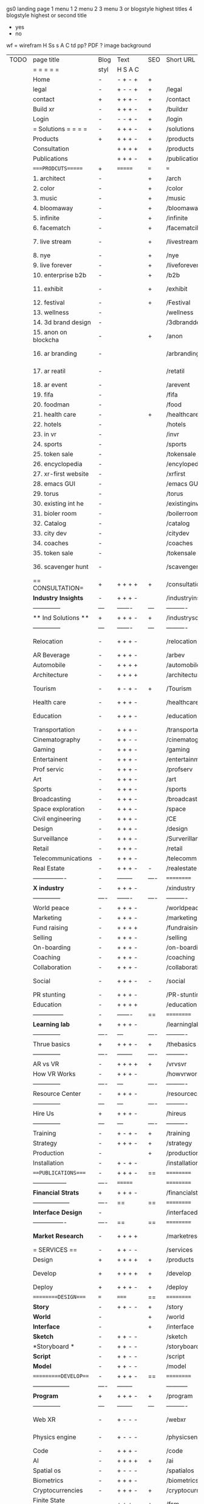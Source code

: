  gs0 landing page
 1 menu 1 
 2 menu 2
 3 menu 3 or blogstyle highest titles
 4 blogstyle highest or second title

 + yes
 - no  
wf = wirefram
H
Ss s 
A
C
td 
pp?
PDF  ?
image
background

 | TODO | page title            | Blog | Text     | SEO  | Short URL       | wf   | PDF  | t-d  | pp?   | Background           | image                      | picto | txtbx | cal |   |
 |      | =  =  =  =  =         | styl | H S A C  |      |                 |      |      | +    |       |                      |                            |       |       |     |   |
 |      | Home                  | -    | - + - +  | +    |                 |      | -    | +    | -     | + polar pink         |                            |       |       |     |   |
 |      | legal                 | -    | + - - +  | +    | /legal          |      | +    | +    | -     | + sofa               |                            |       |       |     |   |
 |      | contact               | +    | + + + -  | +    | /contact        |      | -    | +    | -     | + chairs             |                            |       |       |     |   |
 |      | Build xr              | -    | + + + -  | +    | /buildxr        |      | -    | +    | -     | -                    |                            |       |       |     |   |
 |      | Login                 | -    | - - + -  | +    | /login          |      | -    | +    | -     | + woman              |                            |       |       |     |   |
 |      | = Solutions = = = =   | -    | + + + -  | +    | /solutions      |      | -    | +    | -     | + Polar Green        |                            |       |       |     |   |
 |      | Products              | +    | + + + -  | +    | /products       | ==   | +    | +    | -     | + Inside Torus       |                            |       |       |     |   |
 |      | Consultation          |      | + + + +  | +    | /products       |      | +    | +    | -     | + polar lights       |                            |       |       |     |   |
 |      | Publications          |      | + + + -  | +    | /publications   |      | +    | +    | -     | + polar lights       |                            |       |       |     |   |
 |      | ====PRODCUTS======    | +    | =======  | ===  | ===             | ==   | ==   | ===  | ==    | + Inside Torus       |                            |       |       |     |   |
 |      | 1. architect          | -    |          | +    | /arch           |      | -    | +    | -     | + bus stop           |                            |       |       |     |   |
 |      | 2. color              | -    |          | +    | /color          |      | -    | +    | -     | + ball + chair       |                            |       |       |     |   |
 |      | 3. music              | -    |          | +    | /music          |      | -    | +    | -     | + viz sound          |                            |       |       |     |   |
 |      | 4. bloomaway          | -    |          | +    | /bloomaway      |      | -    | +    | -     | + in clouds          |                            |       |       |     |   |
 |      | 5. infinite           | -    |          | +    | /infinite       |      | -    | +    | -     | + hallway            |                            |       |       |     |   |
 |      | 6. facematch          | -    |          | +    | /facematcih     |      | -    | +    | +     | + face               |                            |       |       |     |   |
 |      | 7. live stream        | -    |          | +    | /livestream     |      | -    | +    | -     | - globe connected    |                            |       |       |     |   |
 |      | 8. nye                | -    |          | +    | /nye            |      | -    | +    | +     | + balloons           |                            |       |       |     |   |
 |      | 9. live forever       | -    |          | +    | /liveforever    |      | -    | +    | -     | - immortality        |                            |       |       |     |   |
 |      | 10. enterprise b2b    | -    |          | +    | /b2b            |      | -    | +    | -     | - biz2biz            |                            |       |       |     |   |
 |      | 11. exhibit           | -    |          | +    | /exhibit        |      | -    | +    | -     | + underwater tank    |                            |       |       |     |   |
 |      | 12. festival          | -    |          | +    | /Festival       |      | -    | +    | -     | + ??                 |                            |       |       |     |   |
 |      | 13. wellness          | -    |          |      | /wellness       |      | -    | +    | -     | + tree               |                            |       |       |     |   |
 |      | 14. 3d brand design   | -    |          |      | /3dbranddesgi   |      | -    | +    | -     | -  3d model          |                            |       |       |     |   |
 |      | 15. anon on blockcha  | -    |          | +    | /anon           |      | -    | +    | +     | + Eye                |                            |       |       |     |   |
 |      | 16. ar branding       | -    |          |      | /arbranding     |      | -    | +    | -     | - ar on outsde wrld  |                            |       |       |     |   |
 |      | 17. ar reatil         | -    |          |      | /retatil        |      | -    | +    | -     | - purhasing w / ar   |                            |       |       |     |   |
 |      | 18. ar event          | -    |          |      | /arevent        |      | -    | +    | -     | -                    |                            |       |       |     |   |
 |      | 19. fifa              | -    |          |      | /fifa           |      | -    | +    | -     | -                    |                            |       |       |     |   |
 |      | 20. foodman           | -    |          |      | /food           |      | -    | +    | -     | -                    |                            |       |       |     |   |
 |      | 21. health care       | -    |          | +    | /healthcare     |      | -    | +    | -     | - ar health care     |                            |       |       |     |   |
 |      | 22. hotels            | -    |          |      | /hotels         |      | -    | +    | -     | -                    |                            |       |       |     |   |
 |      | 23. in vr             | -    |          |      | /invr           |      | -    | +    | -     | -                    |                            |       |       |     |   |
 |      | 24. sports            | -    |          |      | /sports         |      | -    | +    | -     | -                    |                            |       |       |     |   |
 |      | 25. token sale        | -    |          |      | /tokensale      |      | -    | +    | -     | - crpyt coins        |                            |       |       |     |   |
 |      | 26. encyclopedia      | -    |          |      | /encylopedia    |      | -    | +    | -     | -  info in torus     |                            |       |       |     |   |
 |      | 27. xr-first website  | -    |          |      | /xrfirst        |      | -    | +    | -     | -                    |                            |       |       |     |   |
 |      | 28. emacs GUI         | -    |          |      | /emacs GUI      |      | -    | +    | -     | -                    |                            |       |       |     |   |
 |      | 29. torus             | -    |          |      | /torus          |      | -    | +    | +     | -                    |                            |       |       |     |   |
 |      | 30. existing int he   | -    |          |      | /existinginwo   |      | -    | +    | -     | -                    |                            |       |       |     |   |
 |      | 31. bioler room       | -    |          |      | /boilerroom     |      | -    | +    | -     | + music viz          |                            |       |       |     |   |
 |      | 32. Catalog           | -    |          |      | /catalog        |      | -    | +    | -     | -                    |                            |       |       |     |   |
 |      | 33. city dev          | -    |          |      | /citydev        |      | -    | +    | -     | - city               |                            |       |       |     |   |
 |      | 34. coaches           | -    |          |      | /coaches        |      | -    | +    | -     | -                    |                            |       |       |     |   |
 |      | 35. token sale        | -    |          |      | /tokensale      |      | -    | +    | -     | - crypto cpoins      |                            |       |       |     |   |
 |      | 36. scavenger hunt    | -    |          |      | /scavengerhun   |      | -    | +    | -     | - ar searching land  |                            |       |       |     |   |
 |      | == CONSULTATION=      | +    | + + + +  | +    | /consultation   |      | -    | +    | -     | + polar green        |                            |       |       |     |   |
 |      | *Industry Insights*   | -    | + + + -  |      | /industryins    |      | -    | +    | -     | -                    |                            |       |       |     |   |
 |      | --------------        | ---  | -------  | ---  | ----------      | ---- | ---  |      |       |                      |                            |       |       |     |   |
 |      | ** Ind Solutions **   | +    | + + + -  | +    | /industrysol    |      |      |      |       |                      |                            |       |       |     |   |
 |      | --------------        | ---  | -------  | ---  | ----------      | ---- | ---  |      |       |                      |                            |       |       |     |   |
 |      | Relocation            | -    | + + + -  |      | /relocation     |      | -    | +    | -     | - fish bloomaway2    |                            |       |       |     |   |
 |      | AR Beverage           | -    | + + + -  |      | /arbev          |      | -    | +    |       |                      |                            |       |       |     |   |
 |      | Automobile            | -    | + + + +  |      | /automobile     |      | -    | +    | -     | - concept car        |                            |       |       |     |   |
 |      | Architecture          | -    | + + + +  |      | /architecture   |      | -    | +    | -     | - yu mall            |                            |       |       |     |   |
 |      | Tourism               | -    | + - + -  | +    | /Tourism        |      | -    | +    | -     | - statue of liberty  |                            |       |       |     |   |
 |      | Health care           | -    | + + + -  |      | /healthcare     |      | -    | +    | -     | - ar healthare       |                            |       |       |     |   |
 |      | Education             | -    | + + + -  |      | /education      |      | -    | +    | -     | - greekphilosopher   |                            |       |       |     |   |
 |      | Transportation        | -    | + + + -  |      | /transportati   |      | -    | +    | -     | - traffic highway    |                            |       |       |     |   |
 |      | Cinematography        | -    | + + - -  |      | /cinematograp   |      | -    | +    | -     | - movie reel         |                            |       |       |     |   |
 |      | Gaming                | -    | + + + -  |      | /gaming         |      | -    | +    | -     | - vr haptic s        |                            |       |       |     |   |
 |      | Entertainent          | -    | + + + -  |      | /entertainmen   |      | -    | +    | -     | - concert            |                            |       |       |     |   |
 |      | Prof servic           | -    | + + + -  |      | /profserv       |      | -    | +    | -     | - suit/tie           |                            |       |       |     |   |
 |      | Art                   | -    | + + + -  |      | /art            |      | -    | +    | -     | - canvas             |                            |       |       |     |   |
 |      | Sports                | -    | + + + -  |      | /sports         |      | -    | +    | -     | - athlete sha        |                            |       |       |     |   |
 |      | Broadcasting          | -    | + + + -  |      | /broadcasting   |      | -    | +    | -     | - mic + tower        |                            |       |       |     |   |
 |      | Space exploration     | -    | + + + -  |      | /space          |      | -    | +    | -     | - rocket ship        |                            |       |       |     |   |
 |      | Civil engineering     | -    | + + + -  |      | /CE             |      | -    | +    | -     | - bridge             |                            |       |       |     |   |
 |      | Design                | -    | + + + -  |      | /design         |      | -    | +    | -     | -                    |                            |       |       |     |   |
 |      | Surveillance          | -    | + + + -  |      | /Surverillanc   |      | -    | +    | -     | - eye in sky         |                            |       |       |     |   |
 |      | Retail                | -    | + + + -  |      | /retail         |      | -    | +    | -     | - grab from s        |                            |       |       |     |   |
 |      | Telecommunications    | -    | + + + -  |      | /telecomm       |      | -    | +    | -     | -  devices cn        |                            |       |       |     |   |
 |      | Real Estate           | -    | + + + -  | -    | /realestate     |      | -    | +    | -     | -housig              |                            |       |       |     |   |
 |      | ----------------      | -    | -------- | ---- | ==========      | ==   | -    | ===  | ====  | == =========         |                            |       |       |     |   |
 |      | *X industry*          | -    | + + + -  |      | /xindustry      |      | -    | +    | -     |                      |                            |       |       |     |   |
 |      | --------------        | ---- | -------  | ---- | ----------      | ---- | ---  |      |       |                      |                            |       |       |     |   |
 |      | World peace           | -    | + + + -  |      | /worldpeace     |      | -    | +    | -     | - dove               |                            |       |       |     |   |
 |      | Marketing             | -    | + + + -  |      | /marketing      |      | -    | +    | -     | - charts + medi      |                            |       |       |     |   |
 |      | Fund raising          | -    | + + + +  |      | /fundraising    |      | -    | +    | -     | - chart ->goal       |                            |       |       |     |   |
 |      | Selling               | -    | + + + -  |      | /selling        |      | -    | +    | -     | - transaction        |                            |       |       |     |   |
 |      | On-boarding           | -    | + + + -  |      | /on-boarding    |      | -    | +    | -     | - welcoming          |                            |       |       |     |   |
 |      | Coaching              | -    | + + + -  |      | /coaching       |      | -    | +    | -     | - trainer            |                            |       |       |     |   |
 |      | Collaboration         | -    | + + + -  |      | /collaboratio   |      | -    | +    | -     | - remote coop        |                            |       |       |     |   |
 |      | Social                | -    | + + + -  | -    | /social         |      | -    | +    | -     | - social icons       | rise of social chart       |       |       |     |   |
 |      | PR stunting           | -    | + + + -  |      | /PR-stunting    |      | -    | +    | -     | - garnering att      |                            |       |       |     |   |
 |      | Education             | -    | + + + +  |      | /education      |      | -    | +    | -     | - books on shel      | brain on vr                |       |       |     |   |
 |      | ---------------       | -    | -------  | ==   | ==========      | ==   | -    | ==   | ==    | == =========         |                            |       |       |     |   |
 |      | *Learning lab*        | +    | + + + -  |      | /learninglab    |      | -    | +    | -     | vr wood guy          | dales cone                 |       |       |     |   |
 |      | --------------        | ---- | ---      | ---- | ----------      | ---- | ---  |      |       |                      |                            |       |       |     |   |
 |      | Thrue basics          | +    | + + + -  | +    | /thebasics      |      | -    | +    | -     | childrens blocks     |                            |       |       |     |   |
 |      | --------------        | ---- | -------- | ---- | ----------      | ---- | ---  |      |       |                      |                            |       |       |     |   |
 |      | AR vs VR              | -    | + + + +  | +    | /vrvsvr         |      |      | +    |       |                      | ven diagram                |       |       |     |   |
 |      | How VR Works          | -    | + + + -  |      | /howvrworks     |      |      |      |       |                      |                            |       |       |     |   |
 |      | --------------        | ---- | ---      | ---- | ----------      | ---- | ---  |      |       |                      |                            |       |       |     |   |
 |      | Resource Center       | -    | + + + -  |      | /resourcecent   |      | -    | +    | +     |                      |                            |       |       |     |   |
 |      | --------------        | ---  | ---      | ---- | ----------      | ---- | ---  |      |       |                      |                            |       |       |     |   |
 |      | Hire Us               | +    | + + + -  |      | /hireus         |      |      |      |       |                      |                            |       |       |     |   |
 |      | --------------        | ---  | ---      | ---- | ----------      | ---- | ---  |      |       |                      |                            |       |       |     |   |
 |      | Training              | -    | + - + -  | +    | /training       |      | -    | +    | -     |                      |                            |       |       |     |   |
 |      | Strategy              | -    | + + + -  | +    | /strategy       |      | -    | +    | +     |                      |                            |       |       |     |   |
 |      | Production            | -    |          | +    | /production     |      | -    | +    | -     |                      |                            |       |       |     |   |
 |      | Installation          | -    | + - + -  |      | /installation   |      | -    | +    | -     |                      |                            |       |       |     |   |
 |      | ===PUBLICATIONS====   | -    | + + + -  | ==   | ==========      | ==   | -    | ==   | ====  | mobius               |                            |       |       |     |   |
 |      | -----------------     | ---- | =======  |      | ==========      | ==   | ==   | ==   | ===   | ===                  |                            |       |       |     |   |
 |      | *Financial Strats*    | +    | + + + -  |      | /financialstr   |      | -    | +    | +     |                      |                            |       |       |     |   |
 |      | ------------------    | ---- | ==       | ==   | ==========      | ==   | -    | ==   | ==    | ===                  |                            |       |       |     |   |
 |      | *Interface Design*    | -    |          |      | /interfaced     |      | -    | +    | -     |                      |                            |       |       |     |   |
 |      | ----------------      | ---- | ==       | ==   | ==========      | ==   | -    | ==   | ==    | ===                  |                            |       |       |     |   |
 |      | *Market Research*     | -    | + + + +  |      | /marketresearch |      | -    | +    | +     |                      | adopt chart, headset sales |       |       |     |   |
 |      | = SERVICES  ==        | -    | + + - -  |      | /services       |      | -    | +    |       |                      |                            |       |       |     |   |
 |      | Design                | +    | + + + +  | +    | /products       |      | -    | +    | -     |                      |                            |       |       |     |   |
 |      | Develop               | +    | + + + +  | +    | /develop        |      | -    | +    | -     |                      | game engine diag, ge TA    |       |       |     |   |
 |      | Deploy                | +    | + + + -  | +    | /deploy         |      | -    | +    | -     | rocket launch        |                            |       |       |     |   |
 |      | =========DESIGN====   | ===  | =====    | ==   | ==========      | ==   | ==   | ==   | -     |                      |                            |       |       |     |   |
 |      | *Story*               | -    | + + - -  | +    | /story          |      | -    | +    | -     |                      |                            |       |       |     |   |
 |      | *World*               | -    |          | +    | /world          |      | -    | +    | -     |                      |                            |       |       |     |   |
 |      | *Interface*           | -    |          | +    | /interface      |      | -    | +    | -     |                      |                            | o     |       |     |   |
 |      | *Sketch*              | -    | + + - -  |      | /sketch         |      | -    | +    | -     |                      |                            |       |       |     |   |
 |      | *Storyboard *         | -    | + + - -  |      | /storyboard     |      | -    | +    | -     |                      |                            |       |       |     |   |
 |      | *Script*              | -    | + + - -  |      | /script         |      | -    | +    | -     |                      |                            |       |       |     |   |
 |      | *Model*               | -    | + + - -  |      | /model          |      | -    | +    | -     |                      |                            |       |       |     |   |
 |      | ==========DEVELOP===  | -    | + + + -  | ==   | ==========      | ==   | ==   | ==   | ==    |                      | game engine                |       |       |     |   |
 |      | ------------------    | ---- | -------- |      | -----------     |      | -    | +    | -     |                      |                            |       |       |     |   |
 |      | *Program*             | +    | + + + -  | +    | /program        |      | -    | +    | -     | - wave of dots       | Game Engine                |       |       |     |   |
 |      | --------------        | ---  | -------- | ---  | ----------      | ---- | ---- |      | -     |                      |                            |       |       |     |   |
 |      | Web XR                | -    | + - - -  |      | /webxr          |      | -    | +    | -     | - beakers with code  |                            |       |       |     |   |
 |      | Physics engine        | -    | + - - -  |      | /physicsengine  |      | -    | +    | -     | - steve eatin chps   |                            |       |       |     |   |
 |      | Code                  | -    | + + + -  |      | /code           |      | -    |      | -     |                      |                            |       |       |     |   |
 |      | AI                    | -    | + + + +  | +    | /ai             |      | -    | +    | -     | - robot              |                            |       |       |     |   |
 |      | Spatial os            | -    | + - - -  |      | /spatialos      |      | -    | +    | -     | - room scale vr      |                            |       |       |     |   |
 |      | Biometrics            | -    | + + + -  |      | /biometrics     |      | -    | +    | -     |                      |                            |       |       |     |   |
 |      | Cryptocurrencies      | -    | + + + -  | +    | /cryptocurrency |      | -    |      | -     | - crpyotocoin        |                            |       |       |     |   |
 |      | Finite State Machines | -    | + + + -  | +    | /fsm            |      | -    | +    | -     | - avatar             |                            |       |       |     |   |
 |      | -------------         | ---- | -------- |      | --------------- | ---- | ---- | ---- | ----- | -----------------    | -------------------------  | ----- |       |     |   |
 |      | *Produce*             | +    | + + + -  |      | /produce        |      | -    | +    | -     | - wave of abstract   |                            |       |       |     |   |
 |      | --------------        | ---  | -------- | ---  | --------------- | ---- | ---- | ---- | ----- | -------------------- | ---                        |       |       |     |   |
 |      | Live Stream           | -    | + + + +  | +    | /livestram      |      | -    | +    | -     | virtual concert      |                            |       |       |     |   |
 |      | 3D audio              | -    | + + - -  | +    | /3daudio        |      | -    | +    | -     |                      |                            |       |       |     |   |
 |      | Haptics               | -    | + + + -  |      | /haptics        |      | -    | +    | -     |                      |                            |       |       |     |   |
 |      | Volumetric            | -    | + + + -  |      | /columetric     |      | -    | +    | -     |                      |                            |       |       |     |   |
 |      | Photogrammetry        | -    | + + + -  |      | /photogrammet   |      | -    | +    | -     |                      |                            |       |       |     |   |
 |      | 360 video             | -    | + + + -  | +    | /360video       |      | -    | +    | -     |                      |                            |       |       |     |   |
 |      | Robotics              | -    | + + + -  |      | /robotics       |      | -    | +    | -     |                      |                            |       |       |     |   |
 |      | Holograms             | -    | + + + -  |      | /holograms      |      | -    | +    | -     |                      |                            |       |       |     |   |
 |      | Projection Mapping    | -    | + + + -  |      | /projectionma   |      | -    | +    | -     |                      |                            |       |       |     |   |
 |      | Optical Tracing       | -    | + + + -  |      | /opticaltrack   |      | -    | +    | -     |                      |                            |       |       |     |   |
 |      | Motion Capture        | -    | + + + -  |      | /motioncaptur   |      | -    | +    | -     |                      |                            |       |       |     |   |
 |      | Emotion Recognition   | -    | + + + -  |      | /emotionrecog   |      | -    | +    | -     |                      |                            |       |       |     |   |
 |      | Microarchitectures    | -    | + + + -  |      | /microarchite   |      | -    | +    | -     |                      |                            |       |       |     |   |
 |      | -----------------     | ---  | -------- |      | -----------     |      | -    | +    | -     |                      |                            |       |       |     |   |
 |      | *Netowrk*             | +    | + + + -  |      | /Network        |      | -    | +    | -     | wave of humminbirds  |                            |       |       |     |   |
 |      | --------------        | ---  | -------- | ---  | ----------      | ---- | ---  |      |       |                      |                            |       |       |     |   |
 |      | Live Stream           | -    | + + + -  | *    | /livestream     |      | -    | +    | -     |                      |                            |       |       |     |   |
 |      | Cloud Computing       | -    | + + + -  | *    | /cloudcomputi   |      | -    | +    | -     |                      |                            |       |       |     |   |
 |      | Blockchain            | -    | + + + -  | *    | /blockchain     |      | -    | +    | -     |                      |                            |       |       |     |   |
 |      | P2P                   | -    | + + + -  |      | /p2p            |      | -    | +    | -     |                      |                            |       |       |     |   |
 |      | IoT                   | -    | + + + -  |      | /iot            |      | -    | +    |       |                      |                            |       |       |     |   |
 |      | ======DEPLOY=         | +    | ======== | ==   | ==========      | ==   | -    | ===  | -     |                      |                            |       |       |     |   |
 |      | Testing               | -    | + + + -  |      | /testing        |      | -    | +    | -     |                      |                            |       |       |     |   |
 |      | --------------        | ---  | -------- | ---  | ----------      | ---- | ---- | ===  |       |                      |                            |       |       |     |   |
 |      | Distribution          | -    | + + + -  |      | /distribution   |      | +    | +    | -     | buffet of media      |                            |       |       |     |   |
 |      | --------------        | ---  | ---      | ---  | ----------      | ---- | ---- | ===  |       |                      |                            |       |       |     |   |
 |      | Promotion             | -    |          |      | /promotion      |      | -    | +    | -     | mega phone           |                            |       |       |     |   |
 |      | Publishing            | -    | +        |      | /publishing     |      | -    | +    | -     | printing press       |                            |       |       |     |   |
 |      | Activation            | -    | +        |      | /activation     |      | -    | +    | -     |                      |                            |       |       |     |   |
 |      | Audiences             | -    | + + + -  |      | /audiences      |      | -    | +    |       |                      |                            |       |       |     |   |
 |      | Advertise             | -    |          |      | /productions    |      | -    | +    |       |                      |                            |       |       |     |   |
 |      | --------------        | ---  | ---      | ---  | ----------      | ---- | ---- | ===  |       |                      |                            |       |       |     |   |
 |      | Review                | +    |          |      | /review         |      | -    | +    |       |                      |                            |       |       |     |   |
 |      | --------------        | ---  | ---      | ---  | ----------      | ---- | ---- | ===  |       |                      |                            |       |       |     |   |
 |      | =  NOVA XR     = = =  |      |          |      | /novaxr         |      | -    | +    |       |                      |                            |       |       |     |   |
 |      | --------------        | ---  | ---      | ---  | ----------      | ---- | ---- | ===  |       |                      |                            |       |       |     |   |
 |      | Who We Are            | -    |          |      | /whoweare       |      | -    | +    |       |                      |                            |       |       |     |   |
 |      | Partnerships          | -    |          |      | /partnerships   |      | -    | +    |       |                      |                            |       |       |     |   |
 |      | Find Us               | -    |          |      | /findus         |      | -    | +    |       |                      |                            |       |       |     |   |
 |      | =WHO WE ARE=          | -    |          | ==   | ===========     | ===  | -    | ===  | ====  |                      |                            |       |       |     |   |
 |      | --------------        | ---  | -------  | ---  | ----------      | ---- | ---- | ===  |       |                      |                            |       |       |     |   |
 |      | About Us *            | -    | + + + -  |      | /aboutus        |      | +    | +    |       |                      |                            |       |       |     |   |
 |      | --------------        | ---  | ---      | ---  | ----------      | ---- | ---- | ===  |       |                      |                            |       |       |     |   |
 |      | Lab Live   *          | +    |          |      | /lablive        |      | -    | +    |       |                      |                            |       |       |     |   |
 |      | --------------        | ---  | ---      | ---  | ----------      | ---- | ---- | ===  |       |                      |                            |       |       |     |   |
 |      | Remote OS             | -    |          |      | /remoteos       |      | -    | +    |       |                      |                            |       |       |     |   |
 |      | Father of VR          | -    |          |      | /fatherofvr     |      | -    | +    |       |                      |                            |       |       |     |   |
 |      | Gitblog               | -    |          |      | /gitblog        |      | -    | +    |       |                      |                            |       |       |     |   |
 |      | --------------        | ---  | ---      | ---  | ----------      | ---- | ---  | ===  |       |                      |                            |       |       |     |   |
 |      | Community *           | -    | +        | ==   | ==========      | ==   | ===  | ===  | ====  |                      |                            |       |       |     |   |
 |      | --------------        | ---  | ---      | ---  | ----------      | ---- | ---  | ===  |       |                      |                            |       |       |     |   |
 |      | Philanthr             | -    | +        |      | /Novacain       |      | -    | +    |       |                      |                            |       |       |     |   |
 |      | Philosophy            | -    | +        |      | /philosophy     |      | -    | +    |       | rocks                |                            |       |       |     |   |
 |      | Shouts                | -    | +        |      | /shouts         |      | -    | +    |       |                      |                            |       |       |     |   |
 |      | Rent room             | -    | +        |      | /rentroom       |      | -    | +    |       |                      | nova office spae           |       |       |     |   |
 |      | Photoshoot            | -    | +        |      | /photoshoot     |      | -    | +    |       |                      |                            |       |       |     |   |
 |      | ===PARTNERSHIP        | -    | ======   | ==   | ==========      | ==   | -    | ==   | ====  |                      |                            |       |       |     |   |
 |      | --------------        | ---  | -------  | ---  | ----------      | ---- | ---  | ---  | ===   |                      |                            |       |       |     |   |
 |      | *Productions*         | -    | + + + -  |      | /productions    |      | -    | +    |       |                      |                            |       |       |     |   |
 |      | --------------        | ---  | -------  | ---  | ----------      | ---- | ---  | ---  | ===   |                      |                            |       |       |     |   |
 |      | ** Archives **        | +    | + + + -  |      | /archives       |      | +    | +    |       |                      |                            |       |       |     |   |
 |      | ----------------      | ---  | -------  |      | -------------   |      | ---- | +    |       |                      |                            |       |       |     |   |
 |      | Hard Rock             | -    | + + + +  |      | /hardrock       |      | -    | +    |       |                      |                            |       |       |     |   |
 |      | Taiwa                 | -    | + + + -  |      | /taiwan         |      | -    | +    |       |                      |                            |       |       |     |   |
 |      | Australia             | -    | + + + -  |      | /australia      |      | -    | +    |       |                      |                            |       |       |     |   |
 |      | Kelly                 | -    | + + + -  |      | /kelly          |      | -    | +    |       |                      |                            |       |       |     |   |
 |      | Live Nation           | -    | + + + -  |      | /livenation     |      | -    | +    |       |                      |                            |       |       |     |   |
 |      | Italian Trade Agency  | -    | + + + -  |      | /italiatrade    |      | -    | +    |       |                      |                            |       |       |     |   |
 |      | Go Ahead Tours        | -    | + + + -  |      | /goahead        |      | -    | +    |       |                      |                            |       |       |     |   |
 |      | Hawian Airlines       | -    | + + + -  |      | /hawianair      |      | -    | +    |       |                      |                            |       |       |     |   |
 |      | Cayman Islands        | -    | + + + -  |      | /cayman         |      | -    | +    |       |                      |                            |       |       |     |   |
 |      | Beam                  | -    | + + + -  |      | /beam           |      | -    | +    |       |                      |                            |       |       |     |   |
 |      | ----------------      | ---  | -------  |      | -------------   |      | ---- | +    |       |                      |                            |       |       |     |   |
 |      | ** Live **            | +    | + + + -  |      | /live           |      | +    | +    |       |                      |                            |       |       |     |   |
 |      | ----------------      | ---  | -------  |      | -------------   |      | ---- | +    |       |                      |                            |       |       |     |   |
 |      | Con Body              | -    | + + + -  |      | /conbody        |      | +    | +    |       |                      | live stream content        |       |       |     |   |
 |      | NYE                   | -    | + + + -  |      | /nye            |      | -    | +    |       |                      |                            |       |       |     |   |
 |      | Ethiopia              | -    | + + + -  |      | /ethiopia       |      | -    | +    |       |                      | photogrammetry             |       |       |     |   |
 |      | Paris                 | -    | + + + -  |      | /paris          |      | -    | +    |       |                      | photogrammtery             |       |       |     |   |
 |      | July 4th BBQ          | -    | + + + -  |      | /4thjuly        |      | +    | +    |       |                      | live stream content        |       |       |     |   |
 |      | ----------------      |      | -------  |      | -------------   |      | ---- | +    |       |                      |                            |       |       |     |   |
 |      | ** Up Coming **       | +    | + + + -  |      | /upcoming       |      | +    | +    |       |                      |                            |       |       |     |   |
 |      | ----------------      | ---  | -------  |      | -------------   |      | ---- | +    |       |                      |                            |       |       |     |   |
 |      | NYE                   | -    | + - - -  |      | /nye2019        |      | -    | +    |       |                      |                            |       |       |     |   |
 |      | mardi gras            | -    | + - - -  |      | /mardigras      |      | -    | +    |       | masquerade           |                            |       |       |     |   |
 |      | 4th july              | -    | + - - -  |      | /4thjuly        |      | -    | +    |       | fireworks            |                            |       |       |     |   |
 |      | holi                  | -    | + - - -  |      | /holi           |      | -    | +    |       | rainbow colorful     |                            |       |       |     |   |
 |      | san fermin            | -    | + - - -  |      | /san-fermin     |      | -    | +    |       | toros                |                            |       |       |     |   |
 |      | oktober fest          | -    | + - - -  |      | /oktoberfest    |      | -    | +    |       | beer                 |                            |       |       |     |   |
 |      | songkran              | -    | + - - -  |      | /songkran       |      | -    | +    |       | water fight          |                            |       |       |     |   |
 |      | full moon             | -    | + - - -  |      | /fullmoon       |      | -    | +    |       | full moon party      |                            |       |       |     |   |
 |      | ----------------      | ---  | -------  |      | -------------   |      | ---- | +    |       |                      |                            |       |       |     |   |
 |      | *Partners*            |      | + + + -  |      | /partners       |      | -    | +    |       |                      |                            |       |       |     |   |
 |      | ----------------      | ---  | -------  |      | -------------   |      |      | +    |       |                      |                            |       |       |     |   |
 |      | Studios and Labs      | -    | + + + -  | +    | /studios        |      | -    | +    |       |                      |                            |       | +     | -   |   |
 |      | Investor              | +    | + + + -  |      | /investor       |      | -    | +    |       |                      |                            |       |       |     |   |
 |      | Producer              | -    | + + + -  |      | /producer       |      | -    | +    |       |                      |                            |       | +     | +   |   |
 |      | Sponsor               | +    | + + + -  |      | /sponsor        |      | -    | +    |       |                      |                            |       | +     | +   |   |
 |      | ----------------      | ---  | -------  |      | -------------   |      | ---- | +    |       |                      |                            |       |       |     |   |
 |      | * Career *            | +    | + + + -  |      | /careers        |      | +    | +    |       |                      |                            |       | +     | +   |   |
 |      | ----------------      | ---  | -------  |      | -------------   |      | ---- | +    |       |                      |                            |       | ====  | === |   |
 |      | Developer             | -    | + + + -  |      | /developer      |      | -    | +    |       |                      |                            |       | +     | +   |   |
 |      | Designer              | -    | + + + -  |      | /designer       |      | -    | +    |       |                      |                            |       | +     | +   |   |
 |      | Apprentice            | -    | + + + -  |      | /apprentice     |      | -    | +    |       |                      |                            |       | +     | +   |   |
 |      | Freelance             | -    | + + + -  |      | /freelance      |      | -    | +    |       |                      |                            |       | +     | +   |   |
 |      | Volunteer             | -    | + + + -  | +    | /volunteer      |      | -    | +    |       | people helping       |                            |       | +     | +   |   |
 |      | =Find Us=             | -    | + + - -  |      | /findus         |      | -    | +    |       |                      |                            |       | +     | +   |   |


* more


 | == | ==Novacognito== | - | + |   | /novacognito  |   | - |   |   |      |   |   |   |   |
 |  1 | Money           | - | + |   | /money        |   | - |   |   |      |   |   |   |   |
 |  1 | Team Access     | - | + |   | /teamaccess   |   | - |   |   |      |   |   |   |   |
 |    | Payment         |   |   |   |               |   |   |   |   |      |   |   |   |   |
 |  1 | Creative Specs  | - | + |   | /creativespec |   | - |   |   |      |   |   |   |   |
 |    | Member          | - | + |   | /membership   |   | - | + |   | safe |   |   |   |   |

 | === | ==Future prod=       | -    | +       |     | /futurepro    |    | -   |     |      |                |       |   |   |   |
 | 4   | NYE                  | -    | +       |     | /nye2019      |    | -   |     |      |                |       |   |   |   |
 | 4   | mardi gras           | -    | +       |     | /mardigras    |    | -   |     |      |                |       |   |   |   |
 | 4   | 4th july             | -    | +       |     | /4thjuly      |    | -   |     |      |                |       |   |   |   |
 | 4   | holi                 | -    | +       |     | /holi         |    | -   |     |      |                |       |   |   |   |
 | 4   | san fermin           | -    | +       |     | /san-fermin   |    | -   |     |      |                |       |   |   |   |
 | 4   | oktober fest         | -    | +       |     | /oktoberfest  |    | -   |     |      |                |       |   |   |   |
 | 4   | songkran             | -    | +       |     | /songkran     |    | -   |     |      |                |       |   |   |   |
 | 4   | full moon            | -    | +       |     | /fullmoon     |    | -   |     |      |                |       |   |   |   |


| 4L | *Interface Design* | - |   |   |             |   | - |   | - |   |   |   |   |   |   |
|    | Remote OS          | - |   |   | /remoteos   |   | - |   | - |   |   |   |   |   |   |
|    | nova - mode        | - |   |   | /novamode   |   | - |   | - |   |   |   |   |   |   |
|    | Live Streaming     | - |   |   | /livestream |   | - |   | - |   |   |   |   |   |   |
|    |                    |   |   |   |             |   |   |   |   |   |   |   |   |   |   |
